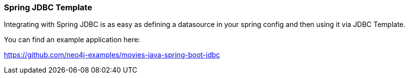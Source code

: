 === Spring JDBC Template

Integrating with Spring JDBC is as easy as defining a datasource in your spring config and then using it via JDBC Template.

You can find an example application here:

https://github.com/neo4j-examples/movies-java-spring-boot-jdbc
